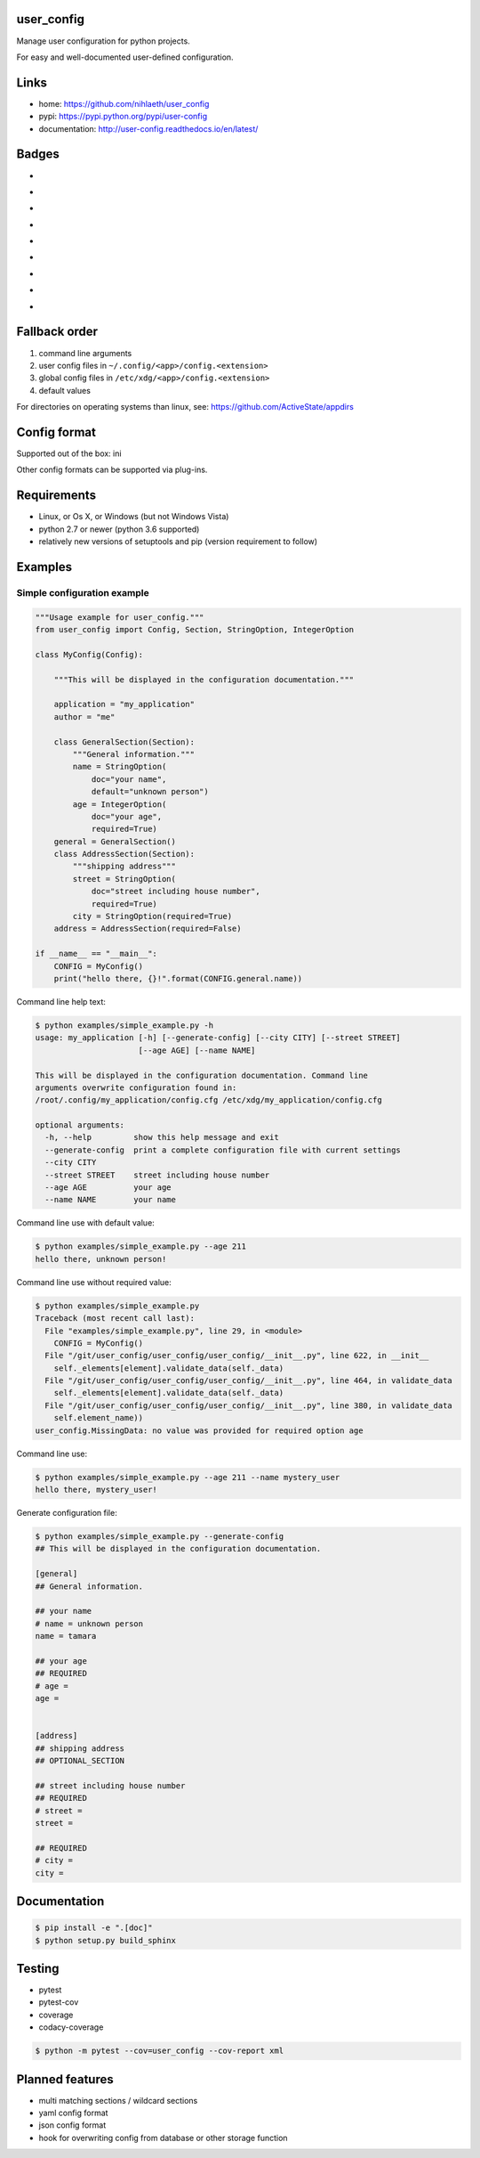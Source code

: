 user_config
===========
Manage user configuration for python projects.

For easy and well-documented user-defined configuration.

Links
=====
* home: https://github.com/nihlaeth/user_config
* pypi: https://pypi.python.org/pypi/user-config
* documentation: http://user-config.readthedocs.io/en/latest/

Badges
======
* .. image:: https://readthedocs.org/projects/user-config/badge/?version=latest
        :target: http://user-config.readthedocs.io/en/latest/?badge=latest
        :alt: Documentation Status
* .. image:: https://travis-ci.org/nihlaeth/user_config.svg?branch=master
        :target: https://travis-ci.org/nihlaeth/user_config
* .. image:: https://api.codacy.com/project/badge/Grade/bd13a0474ea44c8e8a95e10ef4d89585
        :target: https://www.codacy.com/app/nihlaeth/user_config?utm_source=github.com&amp;utm_medium=referral&amp;utm_content=nihlaeth/user_config&amp;utm_campaign=Badge_Grade
* .. image:: https://api.codacy.com/project/badge/Coverage/bd13a0474ea44c8e8a95e10ef4d89585
        :target: https://www.codacy.com/app/nihlaeth/user_config?utm_source=github.com&amp;utm_medium=referral&amp;utm_content=nihlaeth/user_config&amp;utm_campaign=Badge_Coverage
* .. image:: https://img.shields.io/pypi/v/user_config.svg   :target: https://pypi.python.org/pypi?:action=display&name=user-config
* .. image:: https://img.shields.io/github/tag/nihlaeth/user_config.svg   :target: https://github.com/nihlaeth/user_config/releases
* .. image:: https://img.shields.io/pypi/l/user_config.svg   :target: https://pypi.python.org/pypi?:action=display&name=user-config
* .. image:: https://img.shields.io/pypi/pyversions/user_config.svg   :target: https://pypi.python.org/pypi?:action=display&name=user-config
* .. image:: https://img.shields.io/pypi/status/user_config.svg   :target: https://pypi.python.org/pypi?:action=display&name=user-config

Fallback order
==============
1. command line arguments
2. user config files in ``~/.config/<app>/config.<extension>``
3. global config files in ``/etc/xdg/<app>/config.<extension>``
4. default values

For directories on operating systems than linux, see: https://github.com/ActiveState/appdirs

Config format
=============
Supported out of the box: ini

Other config formats can be supported via plug-ins.

Requirements
============
* Linux, or Os X, or Windows (but not Windows Vista)
* python 2.7 or newer (python 3.6 supported)
* relatively new versions of setuptools and pip (version requirement to follow)

Examples
========

Simple configuration example
----------------------------

.. code-block:: python

    """Usage example for user_config."""
    from user_config import Config, Section, StringOption, IntegerOption

    class MyConfig(Config):

        """This will be displayed in the configuration documentation."""

        application = "my_application"
        author = "me"

        class GeneralSection(Section):
            """General information."""
            name = StringOption(
                doc="your name",
                default="unknown person")
            age = IntegerOption(
                doc="your age",
                required=True)
        general = GeneralSection()
        class AddressSection(Section):
            """shipping address"""
            street = StringOption(
                doc="street including house number",
                required=True)
            city = StringOption(required=True)
        address = AddressSection(required=False)

    if __name__ == "__main__":
        CONFIG = MyConfig()
        print("hello there, {}!".format(CONFIG.general.name))

Command line help text:

.. code-block:: shell

    $ python examples/simple_example.py -h
    usage: my_application [-h] [--generate-config] [--city CITY] [--street STREET]
                          [--age AGE] [--name NAME]

    This will be displayed in the configuration documentation. Command line
    arguments overwrite configuration found in:
    /root/.config/my_application/config.cfg /etc/xdg/my_application/config.cfg

    optional arguments:
      -h, --help         show this help message and exit
      --generate-config  print a complete configuration file with current settings
      --city CITY
      --street STREET    street including house number
      --age AGE          your age
      --name NAME        your name

Command line use with default value:

.. code-block:: shell

    $ python examples/simple_example.py --age 211
    hello there, unknown person!

Command line use without required value:

.. code-block:: shell

    $ python examples/simple_example.py
    Traceback (most recent call last):
      File "examples/simple_example.py", line 29, in <module>
        CONFIG = MyConfig()
      File "/git/user_config/user_config/user_config/__init__.py", line 622, in __init__
        self._elements[element].validate_data(self._data)
      File "/git/user_config/user_config/user_config/__init__.py", line 464, in validate_data
        self._elements[element].validate_data(self._data)
      File "/git/user_config/user_config/user_config/__init__.py", line 380, in validate_data
        self.element_name))
    user_config.MissingData: no value was provided for required option age

Command line use:

.. code-block:: shell

    $ python examples/simple_example.py --age 211 --name mystery_user
    hello there, mystery_user!

Generate configuration file:

.. code-block:: shell

    $ python examples/simple_example.py --generate-config
    ## This will be displayed in the configuration documentation.

    [general]
    ## General information.

    ## your name
    # name = unknown person
    name = tamara

    ## your age
    ## REQUIRED
    # age = 
    age = 


    [address]
    ## shipping address
    ## OPTIONAL_SECTION

    ## street including house number
    ## REQUIRED
    # street = 
    street = 

    ## REQUIRED
    # city = 
    city = 


Documentation
=============

.. code-block:: shell

    $ pip install -e ".[doc]"
    $ python setup.py build_sphinx

Testing
=======

* pytest
* pytest-cov
* coverage
* codacy-coverage

.. code-block:: shell

    $ python -m pytest --cov=user_config --cov-report xml

Planned features
================
* multi matching sections / wildcard sections
* yaml config format
* json config format
* hook for overwriting config from database or other storage function
